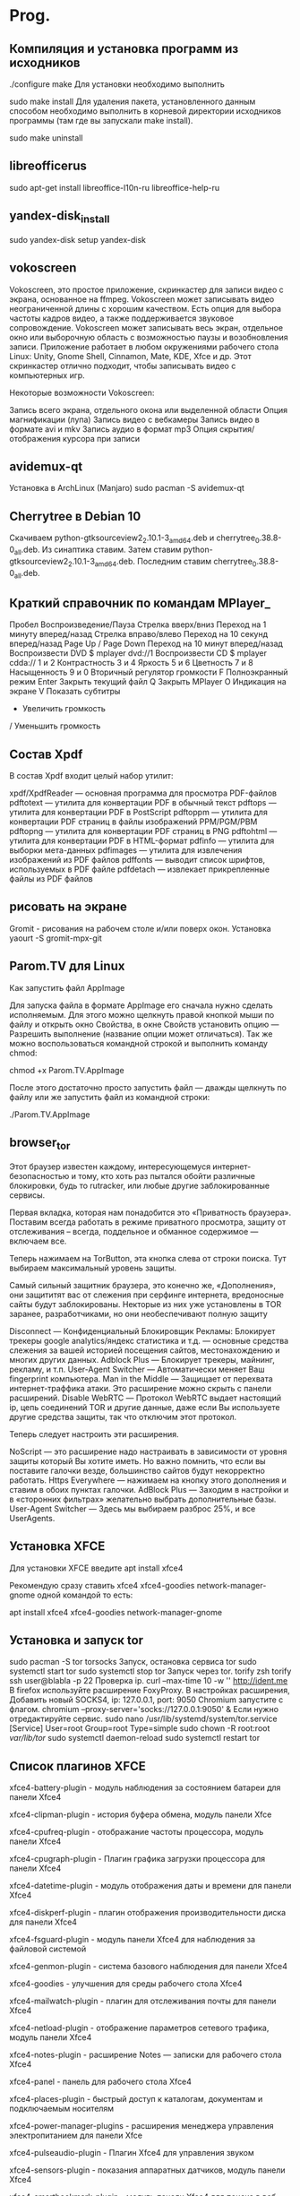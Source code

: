 #+STARTUP: content 

* Prog.

** Компиляция и установка программ из исходников
./configure
make
 Для установки необходимо выполнить

sudo make install
 Для удаления пакета, установленного данным способом необходимо выполнить в корневой директории исходников программы (там где вы запускали make install).

sudo make uninstall
** libreofficerus
sudo apt-get install libreoffice-l10n-ru libreoffice-help-ru
** yandex-disk_install
sudo yandex-disk
setup yandex-disk
** vokoscreen
Vokoscreen, это простое приложение, скринкастер для записи видео с экрана, основанное на ffmpeg. Vokoscreen может записывать видео неограниченной длины с хорошим качеством. Есть опция для выбора частоты кадров видео, а также поддерживается звуковое сопровождение. Vokoscreen может записывать весь экран, отдельное окно или выборочную область с возможностью паузы и возобновления записи.
Приложение работает в любом окружениями рабочего стола Linux: Unity, Gnome Shell, Cinnamon, Mate, KDE, Xfce и др. Этот скринкастер отлично подходит, чтобы записывать видео с компьютерных игр.

Некоторые возможности Vokoscreen:

    Запись всего экрана, отдельного окона или выделенной области
    Опция магнификации (лупа)
    Запись видео с вебкамеры
    Запись видео в формате avi и mkv
    Запись аудио в формат mp3
    Опция скрытия/отображения курсора при записи
** avidemux-qt
Установка в ArchLinux (Manjaro)
sudo pacman -S avidemux-qt
** Cherrytree в Debian 10
Скачиваем python-gtksourceview2_2.10.1-3_amd64.deb и cherrytree_0.38.8-0_all.deb. Из синаптика ставим. Затем ставим python-gtksourceview2_2.10.1-3_amd64.deb. Последним ставим cherrytree_0.38.8-0_all.deb.
** Краткий справочник по командам MPlayer_
    Пробел Воспроизведение/Пауза
    Стрелка вверх/вниз Переход на 1 минуту вперед/назад
    Стрелка вправо/влево Переход на 10 секунд вперед/назад
    Page Up / Page Down Переход на 10 минут вперед/назад
    Воспроизвести DVD $ mplayer dvd://1
    Воспроизвести CD $ mplayer cdda://
    1 и 2 Контрастность
    3 и 4 Яркость
    5 и 6 Цветность
    7 и 8 Насыщенность
    9 и 0 Вторичный регулятор громкости
    F Полноэкранный режим
    Enter Закрыть текущий файл
    Q Закрыть MPlayer
    O Индикация на экране
    V Показать субтитры
    * Увеличить громкость
    / Уменьшить громкость
** Состав Xpdf
В состав Xpdf входит целый набор утилит:

    xpdf/XpdfReader — основная программа для просмотра PDF-файлов
    pdftotext — утилита для конвертации PDF в обычный текст
    pdftops — утилита для конвертации PDF в PostScript
    pdftoppm — утилита для конвертации PDF страниц в файлы изображений PPM/PGM/PBM
    pdftopng — утилита для конвертации PDF страниц в PNG
    pdftohtml — утилита для конвертации PDF в HTML-формат
    pdfinfo — утилита для выборки мета-данных
    pdfimages — утилита для извлечения изображений из PDF файлов
    pdffonts — выводит список шрифтов, используемых в PDF файле
    pdfdetach — извлекает прикрепленные файлы из PDF файлов
** рисовать на экране
Gromit - рисования на рабочем столе и/или поверх окон. Установка yaourt -S gromit-mpx-git
** Parom.TV для Linux
Как запустить файл AppImage

Для запуска файла в формате AppImage его сначала нужно сделать исполняемым. Для этого можно щелкнуть правой кнопкой мыши по файлу и открыть окно Свойства, в окне Свойств установить опцию — Разрешить выполнение (название опции может отличаться). Так же можно воспользоваться командной строкой и выполнить команду chmod:

chmod +x Parom.TV.AppImage

После этого достаточно просто запустить файл — дважды щелкнуть по файлу или же запустить файл из командной строки:

./Parom.TV.AppImage
** browser_tor
Этот браузер известен каждому, интересующемуся интернет-безопасностью и тому, кто хоть раз пытался обойти различные блокировки, будь то rutracker, или любые другие заблокированные сервисы.

Первая вкладка, которая нам понадобится это «Приватность браузера». Поставим всегда работать в режиме приватного просмотра, защиту от отслеживания – всегда, поддельное и обманное содержимое — включаем все.

Теперь нажимаем на TorButton, эта кнопка слева от строки поиска. Тут выбираем максимальный уровень защиты.

Самый сильный защитник браузера, это конечно же, «Дополнения», они защититят вас от слежения при серфинге интернета, вредоносные сайты будут заблокированы. Некторые из них уже установлены в TOR заранее, разработчиками, но они необеспечивают полную защиту

Disconnect — Конфиденциальный Блокировщик Рекламы: Блокирует трекеры google analytics/яндекс статистика и т.д. — основные средства слежения за вашей историей посещения сайтов, местонахождению и многих других данных.
Adblock Plus — Блокирует трекеры, майнинг, рекламу, и т.п.
User-Agent Switcher — Автоматически меняет Ваш fingerprint компьютера\браузера.
Man in the Middle — Защищает от перехвата интернет-траффика\MITM атаки. Это расширение можно скрыть с панели расширений.
Disable WebRTC — Протокол WebRTC выдает настоящий ip, цепь соединений TOR и другие данные, даже если Вы используете другие средства защиты, так что отключим этот протокол.

Теперь следует настроить эти расширения.

NoScript — это расширение надо настраивать в зависимости от уровня защиты который Вы хотите иметь. Но важно помнить, что если вы поставите галочки везде, большинство сайтов будут некорректно работать.
Https Everywhere — нажимаем на кнопку этого дополнения и ставим в обоих пунктах галочки.
AdBlock Plus — Заходим в настройки и в «сторонних фильтрах» желательно выбрать дополнительные базы.
User-Agent Switcher — Здесь мы выбираем разброс 25%, и все UserAgents.
** Установка XFCE
Для установки XFCE введите apt install xfce4

Рекомендую сразу ставить xfce4 xfce4-goodies network-manager-gnome одной командой то есть:

apt install xfce4 xfce4-goodies network-manager-gnome
** Установка и запуск tor
sudo pacman -S tor torsocks
Запуск, остановка сервиса tor
sudo systemctl start tor
sudo systemctl stop tor
Запуск через tor.
torify zsh
torify ssh user@blabla -p 22
Проверка ip.
curl --max-time 10 -w '\n' http://ident.me
В firefox используйте расширение FoxyProxy.
В настройках расширения, Добавить новый SOCKS4, ip: 127.0.0.1, port: 9050
Chromium запустите с флагом.
chromium --proxy-server='socks://127.0.0.1:9050' &
Если нужно отредактируйте сервис.
sudo nano /usr/lib/systemd/system/tor.service
[Service]
User=root
Group=root
Type=simple
sudo chown -R root:root /var/lib/tor/
sudo systemctl daemon-reload
sudo systemctl restart tor
** Список плагинов XFCE
xfce4-battery-plugin - модуль наблюдения за состоянием батареи для панели Xfce4

xfce4-clipman-plugin - история буфера обмена, модуль панели Xfce

xfce4-cpufreq-plugin - отображание частоты процессора, модуль панели Xfce4

xfce4-cpugraph-plugin - Плагин графика загрузки процессора для панели Xfce4

xfce4-datetime-plugin - модуль отображения даты и времени для панели Xfce4

xfce4-diskperf-plugin - плагин отображения производительности диска для панели Xfce4

xfce4-fsguard-plugin - модуль панели Xfce4 для наблюдения за файловой системой

xfce4-genmon-plugin - система базового наблюдения для панели Xfce4

xfce4-goodies - улучшения для среды рабочего стола Xfce4

xfce4-mailwatch-plugin - плагин для отслеживания почты для панели Xfce4

xfce4-netload-plugin - отображение параметров сетевого трафика, модуль панели Xfce4

xfce4-notes-plugin - расширение Notes — записки для рабочего стола Xfce4

xfce4-panel - панель для рабочего стола Xfce4

xfce4-places-plugin - быстрый доступ к каталогам, документам и подключаемым носителям

xfce4-power-manager-plugins - расширения менеджера управления электропитанием для панели Xfce

xfce4-pulseaudio-plugin - Плагин Xfce4 для управления звуком

xfce4-sensors-plugin - показания аппаратных датчиков, модуль панели Xfce4

xfce4-smartbookmark-plugin - модуль панели Xfce4 для поиска в веб-ресурсах

xfce4-systemload-plugin - монитор загрузки системы, расширние панели Xfce4

xfce4-timer-plugin - модуль отображения времени для панели Xfce

xfce4-verve-plugin - модуль Verve (командная строка) для панели Xfce

xfce4-wavelan-plugin - состояние радиосети, расширение для панели Xfce4

xfce4-weather-plugin - информация о погоде, расширение панели Xfce4

xfce4-whiskermenu-plugin - альтернативный модуль меню для окружения рабочего стола Xfce

xfce4-xkb-plugin - модуль переключения раскладок клавиатуры для панели Xfce4

ayatana-indicator-session - Индикатор Ayatana, показывающий управление сеансом, статус и переключение пользователей

budgie-sntray-plugin - плагин для xfce4-панели для отображения статуса NotifierItems - Budgie

libxfce4panel-2.0-dev - Библиотеки панелей Xfce4 (вариант GTK3)

mate-sntray-plugin - плагин для xfce4-панели для отображения StatusNotifierItems - MATE

vala-sntray-plugin - плагин для xfce4-панели для отображения StatusNotifierItems - Vala

xfce4-appmenu-plugin - Плагин меню приложений для xfce4-панели

xfce4-equake-plugin - Плагин панели Xfce, который отслеживает землетрясения

xfce4-eyes-plugin - глаза, которые следуют за вашей мышью для панели Xfce4

xfce4-indicator-plugin - модуль отображения информации от приложений на панели Xfce4

xfce4-mount-plugin - монтирование файловых систем, модуль панели Xfce4

xfce4-mpc-plugin - модуль панели Xfce — клиент к музыкальному проигрывателю MPD

xfce4-sntray-plugin - плагин для xfce4-панели для отображения StatusNotifierItems - Xfce

xfce4-sntray-plugin-common - плагин для xfce4-панели для отображения StatusNotifierItems - обычный

xfce4-statusnotifier-plugin - плагин для отображения уведомлений о состоянии на панели Xfce4

А так же устанавливаем плагины для удобного подключения к сети и vpn:

network-manager-gnome - управление сетевыми подключениями
network-manager-openvpn-gnome - Подключение VPN

Ну и конечно же bluetooth:
blueman
** Использование screenfetch
sudo apt install screenfetch

Откройте терминал, введите и выполните команду:

screenfetch

После выполнения команды, вы должны увидеть в терминале подобную информацию о вашей системе

Чтобы сделать автозапуск screenFetch, перейдите от имени root к папке /etc и найдите bash.bashrc файл. Откройте bash.bashrc файл и добавьте в самый низ screenfetch
** Информация о системе_neofetch
Установка в Debian/Ubuntu/Mint
$ sudo add-apt-repository ppa:dawidd0811/neofetch
$ sudo apt-get update
$ sudo apt-get install neofetch
** ОПТИМИЗАЦИЯ_ИЗОБРАЖЕНИЙ_LINUX
jpegoptim - утилита для оптимизации и сжатия изображений без потери качества в формате JPEG;
optipng - это небольшая программа, которая позволяет уменьшить размер PNG изображений без потери качества.
** debian-openbox
Debian-openbox
1)устанавливаем голый дебиан(без рабочего стола)
2)apt update
3)apt install sudo
  adduser jenit sudo
4)EDITOE=nano vi sudo
5)sudo apt install x11-utils xinit
6)sudo apt install openbox openbox-menu obconf obmenu obsession lxappearance lxappearance-obconf lightdm tint2 volti pulseaudio pavucontrol gmrun network-manager feh lx-terminal mousepad abiword gnumeric flameshot moc mc vlc testdisk 
7)mkdir -p .config/openbox
  sudo cp /etc/xbg/openbox/* .config/openbox/
8)sudo chown jenit:jenit config/openbox/*
9)nano /config/openbox/autostart >tint2>volti
** Openbox Debian
Openbox №1

Пакеты, X Window:

   По Х-ам: Можно установить полный пакет xorg с набором утилит и драйверов.
Либо установить драйвер для своей карты(nvidia,intel,amd...), для nvidia это:
xserver-xorg-video-nouveau
	x11-xserver-utils
	x11-utils
	xinit (это на случай: “может пригодиться”)
Это пакеты, что устанавливал. При необходимости нужное всегда можно доустановить.

  Пакеты, начальная установка:

openbox - оконный менеджер
obconf - настройка openbox
openbox-menu - меню openbox
obmenu - графический интерфейс редактирования меню openbox
lxappearance - настройка интерфейса gtk
lxappearance-obconf - вкладка настроек интерфейса obconf в lxappearance
tint2 - панель
volti - регулятор громкости
pulseaudio - звуковая система
pavucontrol - утилита управления звуком для pulseaudio
obsession - управление сессией openbox
wicd(network-manager-gnome) - управление сетевыми подключениями/настройками
xxkb - индикатор, переключатель раскладки
xdm, slim, lightdm(рекомендую) - менеджер дисплея
lxterminal(можно другой) - терминал
pcmanfm - файловый менеджер
feh(nitrogen) - обои на рабочий стол
mousepad - текстовый редактор(leafpad сдох)
gmrun - графическая программа для запуска приложений
.


Первые шаги после установки:

 Сооружаем скрытую директорию:
.config/openbox (mkdir -p .config/openbox)
копируем файлы из:
/etc/xdg/openbox
в:
.config/openbox (sudo cp /etc/xdg/openbox/* ~/.config/openbox/)
 Должны появится файлы:
autostart
environment
rc.xml
menu.xml
 Далее нужно сменить владельца этих файлов:
sudo chown имя:имя .config/openbox/*
Теперь эти файлы можно редактировать без “sudo”
.


Настраиваем “выход”:

 В файл menu.xml (.config/openbox/menu.xml) добавляем:
<item label="Shutdown">
      	<action name="Execute">
              	<execute>obsession-logout</execute>
      	</action>
  </item>
** debian XFCE 10-подключение смартфона
Что за DE? Может gvfs-backends надо поставить?

устновить чтобы подключался и был определен(виден) смартфон

Install gvfs-backends

Installing gvfs-backends package on Debian 9 (Stretch) is as easy as running the following command on terminal:

sudo apt-get update
sudo apt-get install gvfs-backends
** How To Install VirtualBox 6.0 on Debian 10
Step 1 – Prerequsities

sudo apt update
sudo apt upgrade

Step 2 – Setup Apt Repository

wget -q https://www.virtualbox.org/download/oracle_vbox_2016.asc -O- | sudo apt-key add -
wget -q https://www.virtualbox.org/download/oracle_vbox.asc -O- | sudo apt-key add -

Then configure the apt repository on your Debian 10 Buster system. This command will add an entry to /etc/apt/sources.list file at end of the file.

sudo add-apt-repository "deb http://download.virtualbox.org/virtualbox/debian bionic contrib"

Step 3 – Install VirtualBox on Debian 10

sudo apt update
sudo apt install virtualbox-6.0

Step 4 – Launch VirtualBox

$ virtualbox
** Gnumeric
редактор таблиц - Gnumeric

sudo apt-get install gnumeric

текстовой редактор - Abiword
** scrot
В linux сделать скриншот можно несколькими различными способами. Одним из них является scrot - очень полезная утилита, которая позволяет делать это непосредственно из командной строки.
scrot предустановлен в большинстве дистрибутивов Linux. Если у вас он не установлен, просто введите соответствующую команду в терминале.

Для Ubuntu:

$ sudo apt-get install scrot
Как ним пользоваться? scrot позволяет делать скриншоты быстро и без лишних усилий.
Для создания скриншота всего рабочего стола откройте терминал, введите команду scrot и нажмите Enter:

For Arch:
sudo pacman -S scrot:
$ scrot

Изображение будет сохранено в текущей директории с именем, которое по умолчанию имеет формат filename_date_and_time_screen resolution_scrot.png

Вы можете задать свое имя и тип изображения с помощью команды:

$ scrot ~/Photos/unixmen.jpg
Вышеприведенная команда делает скриншот всего рабочего стола и сохраняет его в папке Photos под именем unixmen, тип файла - jpg.

Создание скриншота выделенной области рабочего стола
scrot также позволяет создавать скриншоты выделенной области экрана. Это просто потрясающе.
Введите приведенную ниже команду в терминале и нажмите Enter:

$ scrot -s
После нажатия enter выделите область, скриншот которой вы хотите сделать, и кликните.

Задержка во времени
Чтобы сделать скриншот всего экрана с помощью scrot через определенное время, необходимо добавить аргумент "-d" (delay) к команде scrot со временем в секундах. Таким образом, чтобы сделать скриншот через 7 секунд, используйте команду:

$ scrot -d 7 unixmen.jpg
При этом через 7 секунд будет сделан скриншот всего экрана и сохранен в домашней директории под именем unixmen.jpg.
В добавление к "-d" вы можете использовать параметр "-c", чтобы вывести обратный отсчет до снятия скриншота в терминале. Пример:

$ scrot -d 7 -c unixmen.jpg
При этом стартует отсчет 8.. 7.. 6.. 5.. 4.. 3.. 2.. 1.. 0.. (как показано ниже), немедленно после достижения 0 делается скриншот и сохраняется в домашней директории под именем unixmen.jpg.
С помощью аргумента "-q" можно также задать качество изображения.

Вы можете также сделать скриншот, открыть и отредактировать его в GIMP, с помощью комбинации команд:

$ scrot -q 90 -d 7 unixmen.png && gimp unixmen.png &
Более подробную информацию об использовании scrot можно получить из его man-страницы:

$ man scrot
** ripgrep
grep -inr whofind
ripgrep-установка:sudo pacman -S ripgrep
сам поиск:rg -i "что ищем" .
точка означает что ищем в текущей папке.
без точки-поиск по всему компу.
** pdf
convert *.jpg file.pdf

Объединить Несколько PDF в Один

Объединить два PDF файла FILE1.pdf и FILE2.pdf в новый файл OUTPUT.pdf:

$ convert FILE1.pdf FILE2.pdf OUTPUT.pdf
** запись образа(программа)
BalenaEtcher
** moc
H - показать справку по клавишам управления. Запомнив эту клавишу, про все остальное можно иногда забывать :-)
Tab - переключиться между обозревателем файлов и плейлистом
↑, ↓, PgUp/PgDn, Home/End - навигация по списку файлов/плейлисту
Enter:
в обозревателе файлов - войти в папку или начать воспроизведение выбранного файла (без изменения плейлиста)
в плейлисте - переключиться на выбранный трек
A (в обозревателе) - добавить файл или папку в плейлист
Shift+A - добавить папку рекурсивно (со всеми подкаталогами и их содержимым)
D (в плейлисте) - удалить файл из плейлиста
Shift+C - очистить плейлист
N - следующий трек
B - предыдущий трек
Shift+S - включить/выключить воспроизведение в случайном порядке (Shuffle)
Shift+R - включить/выключить повтор плейлиста
S - остановить воспроизведение
Q - выйти из интерфейса (проигрыватель при этом продолжит воспроизведение), по команде mocp можно вернуться к интерфейсу
Shift+Q - выйти и завершить работу проигрывателя
Shift+< - уменьшить громкость на 1%
Shift+> - увеличить громкость на 1%
Управление из командной строки:
Проигрывателем можно управлять и без использования псевдографического интерфейса, напрямую из командной строки. Обо всех опциях можно почитать в:
man mocp

Здесь мы лишь рассмотрим основные команды:
mocp -G - пауза/воспроизведение
mocp -f, mocp -r - следующий/предыдущий трек
mocp -a «путь/к/файлу» - добавить файл или папку (рекурсивно) в плейлист
mocp -c - очистить плейлист
mocp -s - остановить воспроизведение
mocp -p - начать воспроизведение с первого файла в плейлисте
mocp -t s - включить/выключить воспроизведение в случайном порядке (Shuffle)
mocp -x - завершить работу проигрывателя
mocp -i - показать подробную информацию о текущем треке
mocp -v 40 - установить громкость в 40%. -v +10, -v -3 - увеличить/уменьшить на n%
** mc
F1 – Help! (помощь, подсказка)

F2 – вызов пользовательского меню

F3 – просмотр содержимого файла

F4 – редактирование содержимого файла (в сочетании с кнопкой «shift» - создание нового файла)

F5 – копирование файла/директории

F6 – перенос или переименование файла/директории

F7 – создание новой директории

F8 – удаление файла/директории

F9 – переход в основное меню Midnight Commander

F10 – выход (завершение работы mc)

TAB, Ctrl+I – переход между панелями

Insert, Ctrl+t – выделение файла/директории для каких либо операций над ними (повторное нажатие на выделенном объекте снимает выделение)

Дополнительные команды:

Ctrl+o – убрать панели с экрана (полезно для выполнения в консоли какой либо команды не выходя из mc, повторное нажатие комбинации вернёт панели на место)

Ctrl+Space – подсчёт размера каталога

Ctrl+r – перечитать содержимое каталога

Ctrl+l – перерисовать экран

Ctrl+u – поменять панели местами

Ctrl+ – меню часто используемых каталогов (настаивается пользователем, см. Ctrl+x h)

+ – отметить группу файлов с использованием регулярных выражений

– снять отметку с группы файлов

Ctrl+s, Alt+s – быстрый поиск файлов (после нажатия сочетания набираем искомый файл по первым символам наименования)

Ctrl+Enter, Alt+Enter – копирует имя файла находящийся под указателем в командную строку

Ctrl+x c – вызов окна для редактирования прав доступа к отмеченным файлам/директорий (chmod)

Ctrl+x o – вызов окна смены владельца для отмеченных файлов/директорий (chown)

Ctrl+x q – перевод пассивной панели в режим просмотра содержимого файла под указателем

Ctrl+x h – добавление каталога под указателем в меню часто используемых каталогов (см. Ctrl+)

Ctrl+x I – просмотр детальной информации об объекте под указателем в соседней панели

Alt+t – переключить режим отображения текущей панели (стандартный, укороченный, расширенный)

Alt+h – отобразить историю перемещения по каталогам

Alt+a, Ctrl+x p – копирует полный путь к объекту текущей панели в командную строку

Alt+, – переключает положение панелей (вертикально, горизонтально)

Alt+. – показать/скрыть скрытые файлы или каталоги (имена которых начинаются на точку)

Alt+Shift+? – вызов окна расширенного поиска

Alt+o – показать содержимое каталога под указателем в соседней панели

Alt+e – смена кодировки текущей панели
** inxi(сведения о системе)
Для этого нам достаточно ввести в Терминале команду inxi -F, и в итоге мы получим примерно такой вывод:

inxi -F
System: Host: mintdewdrop-desktop Kernel: 3.8.0-19-generic x86_64 (64 bit) Desktop: KDE 4.10.2 Distro: Ubuntu 13.04 raring
Machine: Mobo: MSI model: MS-7309 version: 1.0 Bios: American Megatrends version: V9.5 date: 04/09/2009
CPU: Dual core AMD Athlon 64 X2 5000+ (-MCP-) cache: 1024 KB flags: (lm nx sse sse2 sse3 svm)
Clock Speeds: 1: 2612.127 MHz 2: 2612.127 MHz
Graphics: Card: NVIDIA NV43 [GeForce 6600]
X.Org: 1.13.3 drivers: nvidia (unloaded: fbdev,vesa,nouveau) Resolution: 1360x768@60.0hz
GLX Renderer: GeForce 6600/PCIe/SSE2 GLX Version: 2.1.2 NVIDIA 304.88
Audio: Card-1: NVIDIA MCP61 High Definition Audio driver: snd_hda_intel Sound: ALSA ver: k3.8.0-19-generic
Card-2: Logitech Webcam C210 driver: USB Audio
Network: Card: NVIDIA MCP61 Ethernet driver: forcedeth
IF: eth0 state: up speed: 100 Mbps duplex: full mac: f3:7a:86:c1:q7:e9
Drives: HDD Total Size: 320.1GB (48.8% used) 1: id: /dev/sda model: WDC_WD3200AAJS size: 320.1GB
Partition: ID: / size: 20G used: 5.6G (30%) fs: ext4 ID: /home size: 240G used: 141G (62%) fs: ext4
ID: swap-1 size: 3.36GB used: 0.00GB (0%) fs: swap
RAID: No RAID devices detected - /proc/mdstat and md_mod kernel raid module present
Sensors: System Temperatures: cpu: 44.0C mobo: N/A
Fan Speeds (in rpm): cpu: N/A
Info: Processes: 150 Uptime: 19:27 Memory: 1207.4/2002.6MB Client: Shell inxi: 1.8.4

Как видим, вывод inxi c ключом -F предоставил нам почти полную информацию о системе и железе, причем в довольно сжатом виде — только все самое необходимое!

Если же нам нужно получить эту информацию в еще более сжатом виде, то выполняем в Терминале команду inxi с ключом -b:

inxi -b
System: Host: mintdewdrop-desktop Kernel: 3.8.0-19-generic x86_64 (64 bit) Desktop: KDE 4.10.2 Distro: Ubuntu 13.04 raring
Machine: Mobo: MSI model: MS-7309 version: 1.0 Bios: American Megatrends version: V9.5 date: 04/09/2009
CPU: Dual core AMD Athlon 64 X2 5000+ (-MCP-) clocked at 2612.127 MHz
Graphics: Card: NVIDIA NV43 [GeForce 6600]
X.Org: 1.13.3 drivers: nvidia (unloaded: fbdev,vesa,nouveau) Resolution: 1360x768@60.0hz
GLX Renderer: GeForce 6600/PCIe/SSE2 GLX Version: 2.1.2 NVIDIA 304.88
Network: Card: NVIDIA MCP61 Ethernet driver: forcedeth
Drives: HDD Total Size: 320.1GB (48.9% used)
Info: Processes: 151 Uptime: 19:40 Memory: 1373.4/2002.6MB Client: Shell inxi: 1.8.4

Если вся информация о системе или железе нам не нужна, а нужно узнать только данные о графической подсистеме, или дистрибутиве, ядре и DE, или же о подключенных разделах жесткого диска, например, то просто меняем ключи этой команды и получаем только то, что нам нужно:

inxi -G
Graphics: Card: NVIDIA NV43 [GeForce 6600]
X.Org: 1.13.3 drivers: nvidia (unloaded: fbdev,vesa,nouveau) Resolution: 1360x768@60.0hz
GLX Renderer: GeForce 6600/PCIe/SSE2 GLX Version: 2.1.2 NVIDIA 304.88

inxi -S
System: Host: mintdewdrop-desktop Kernel: 3.8.0-19-generic x86_64 (64 bit) Desktop: KDE 4.10.2 Distro: Ubuntu 13.04 raring

inxi -P
Partition: ID: / size: 20G used: 5.6G (30%) fs: ext4 ID: /home size: 240G used: 141G (62%) fs: ext4
ID: swap-1 size: 3.36GB used: 0.00GB (0%) fs: swap

(здесь, пожалуй, стоит обратить внимание, что ключ -P дает нам посмотреть только примонтированные разделы жесткого диска, для того, чтобы увидеть не подключенные разделы, нужно выполнить inxi с ключом -o)

Ну и так далее… Полную справку по утилите Inxi можно получить, выполнив команду inxi -h — советую внимательно ознакомиться c ней, там есть еще много чего интересного
** fm nnn
Двухпанельный файловый менеджер не всегда удобен, когда необходимо просто пройтись по каталогам и найти/открыть нужный файл. В этом случае гораздо лучше подойдет nnn — простой и быстрый как молния файловый менеджер без лишних обвесок и со всей необходимой функциональностью для навигации по файловой системе.

Nnn представляет файловое дерево в виде списка с указанием даты модификации и размера файлов. Навигация крайне простая — стрелки вверх/вниз для перемещения по списку, вперед/назад для перехода между каталогами (клавиши h, j, k, l, как в Vim, тоже поддерживаются). Клавиши & и - возвращают к начальному и последнему посещенному каталогу, D открывает подробную информацию о файле, Ctrl + R — для переименования.

В nnn есть система поиска в реальном времени, вызываемая по клавише /, и система закладок. Просто нажми b в нужном каталоге, введи имя закладки и возвращайся к нему когда вздумается с помощью Ctrl + V.
** Micro
Micro — легкий, гибкий, интуитивно понятный текстовый редактор, которым вы с лёгкостью можете пользоваться в своём любимом терминале. Создатель микро был вдохновлен nano, но используя Micro вам не нужно переучиваться и запоминать новые комбинации клавиш для работы, как в том же nano или еще более сложном vim. В микро используются практически те же горячие клавиши как и в любом другом GUI тестовом редакторе, кроме того по дефолту имеет отличную поддержку мыши с прокруткой, выделением текста и сменой позиции курсора. Имеет поддержку буфера обмена системы, для этого требуется утилита xclip или xsel.
Monokai colorscheme -- this is the default colorscheme

Горячие клавиши
ctrl-Q выход
ctrl-S сохранить
ctrl-С копировать
ctrl-X вырезать
ctrl-K вырезать строчку
ctrl-V вставить
ctrl-Z отмена
ctrl-F поиск (ctrl-N дальше, ctrl-P предыдущий)
ctrl-A выбрать всё
ctrl-E командная строка
ctrl-T новая вкладка
ctrl-G помощь
alt-G горячие клавиши
При желании горячие клавиши можно поменять, подробнее узнать об этом можно здесь: https://github.com/zyedidia/micro/blob/master/runtime/help/keybindings.md

Рассмотрим его установку и настройку в Arch linux
В Arch Linux, micro находится в пользовательском репозитории AUR
Установка с помощью aur помощника YAY:
$ yay -S micro --noconfirm

Основной конфигурационный файл по умолчанию находится:
~/.config/micro/settings.json
Через этот файл производится основная настройка micro например можно отключить подсветку синтаксиса или изменить тему оформления

Micro поддерживает подсветку синтаксиса для более чем 90 языков, + можно создавать свои правила подсветки к примеру подсветка комментариев в обычных текстовых файлах.

    Создаём подсветку комментариев для обычных текстовых файлов с конкретным именем:
    $ mkdir ~/.config/micro/syntax
    $ micro ~/.config/micro/syntax/text.yaml

    Вставляем в файл ctrl-V следующее:

    filetype: text/plain

    detect:
    filename: "config"

    rules:
    - constant.string:
    start: "\""
    end: "\""
    skip: "\\\\."
    rules: []

    - comment:
    start: "#"
    end: "$"
    rules: []

    ctrl-S сохранить
    ctrl-Q выход

По умолчанию micro поставляется с темами на 16 и 256 цветов
Изменить оформление можно в файле ~/.config/micro/settings.json
Указываем свою тему в строчке: "colorscheme": "default",

Темы 256 цветов:
• monokai -default цветовая гамма.
• zenburn
• gruvbox
• darcula
• twilight
• railscast

Темы 16 цветов
• simple - использует 16 цветовую схему вашего терминала
• cmc-16
• cmc-paper - cmc-16, только на белом фоне
• geany

Рассмотрим некоторые опции из файла настроек ~/.config/micro/settings.json

Включить перенос строк (по умолчанию false):
"softwrap": true,

Количество строк, которые отображаются выше и ниже курсора.
"scrollmargin": 3,

Указываем скорость прокрутки (количество строк)
"scrollspeed": 4

Показывать полосу прокрутки
"scrollbar": true,

Включаем поиск по файлу без учета регистра
"ignorecase": true,

Включить/выключить проверку синтаксиса
"syntax": true,

Подробней о каждой опции файла настроек:
https://github.com/zyedidia/micro/blob/master/runtime/help/options.md

Мнение АВТОРА:
Если вы хотите больше пользоваться консолью/терминалом, но по каким либо причинам вам не нравится nano, или вы не хотите и у вас нет времени изучать vim, то Micro отлично подойдет как альтернатива, особенно для редактирования каких либо конфиг файлов. Отлично работает в связке с консольным файловым менеджером Ranger.

Официальная страничка проeта Micro на github: https://github.com/zyedidia/micro
На github вы можете более подробно ознакомиться с Micro, его настройкой и 
** i3 prog
flameshot xfce4-power-manager simplescreenrecorder feh mousepad pcmanfm vlc 
terminator ranger mc moc ristretto atool w3m ffmpegthumbnailer youtube-dl nano 
wget evince mediainfo vim ripgrep scrot abiword gnumeric paromtv ripgrep
** Выпадающий терминал в XFCE
для создания выпадающего терминала:
настройки>клавиатура>комбинации клавиш>добавить>xfce4-terminal --drop-down> я назначил F12
** мультизагрузочная флешка
sudo ventoy -i -I -u /dev/sdXXX 

